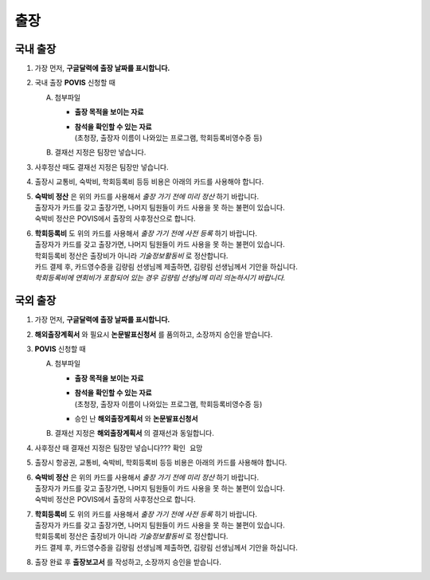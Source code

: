 출장
====

국내 출장
--------

1. 가장 먼저, **구글달력에 출장 날짜를 표시합니다.**

2. 국내 출장 **POVIS** 신청할 때

   A. 첨부파일

      -  **출장 목적을 보이는 자료**

      - | **참석을 확인할 수 있는 자료** 
        | (초청장, 출장자 이름이 나와있는 프로그램, 학회등록비영수증 등)

   B. 결재선 지정은 팀장만 넣습니다.

3. 사후정산 때도 결재선 지정은 팀장만 넣습니다.

4. 출장시 교통비, 숙박비, 학회등록비 등등 비용은 아래의 카드를 사용해야
   합니다.

.. image:: card.png 
    :width: 300px
    :align: center

5. | **숙박비 정산** 은 위의 카드를 사용해서 *출장 가기 전에 미리
     정산* 하기 바랍니다.
   | 출장자가 카드를 갖고 출장가면, 나머지 팀원들이 카드 사용을 못 하는
     불편이 있습니다.
   | 숙박비 정산은 POVIS에서 출장의 사후정산으로 합니다.

6. | **학회등록비** 도 위의 카드를 사용해서 *출장 가기 전에 사전
     등록* 하기 바랍니다.
   | 출장자가 카드를 갖고 출장가면, 나머지 팀원들이 카드 사용을 못 하는
     불편이 있습니다.
   | 학회등록비 정산은 출장비가 아니라 *기술정보활동비* 로 정산합니다.
   | 카드 결제 후, 카드영수증을 김량림 선생님께 제출하면, 김량림
     선생님께서 기안을 하십니다.
   | *학회등록비에 연회비가 포함되어 있는 경우 김량림 선생님께 미리
     의논하시기 바랍니다.*


국외 출장
--------

1. 가장 먼저, **구글달력에 출장 날짜를 표시합니다.**

2. **해외출장계획서** 와 필요시 **논문발표신청서** 를 품의하고, 소장까지 승인을 받습니다.

3. **POVIS** 신청할 때

   A. 첨부파일

      -  **출장 목적을 보이는 자료**

      - | **참석을 확인할 수 있는 자료** 
        | (초청장, 출장자 이름이 나와있는 프로그램, 학회등록비영수증 등)

      -  승인 난 **해외출장계획서** 와 **논문발표신청서**

   B. 결재선 지정은 **해외출장계획서** 의 결재선과 동일합니다.

4. 사후정산 때 결재선 지정은 팀장만 넣습니다??? ``확인 요망``

5. 출장시 항공권, 교통비, 숙박비, 학회등록비 등등 비용은 아래의 카드를 사용해야
   합니다.

.. image:: card.png 
    :width: 300px
    :align: center

6. | **숙박비 정산** 은 위의 카드를 사용해서 *출장 가기 전에 미리
     정산* 하기 바랍니다.
   | 출장자가 카드를 갖고 출장가면, 나머지 팀원들이 카드 사용을 못 하는
     불편이 있습니다.
   | 숙박비 정산은 POVIS에서 출장의 사후정산으로 합니다.

7. | **학회등록비** 도 위의 카드를 사용해서 *출장 가기 전에 사전
     등록* 하기 바랍니다.
   | 출장자가 카드를 갖고 출장가면, 나머지 팀원들이 카드 사용을 못 하는
     불편이 있습니다.
   | 학회등록비 정산은 출장비가 아니라 *기술정보활동비* 로 정산합니다.
   | 카드 결제 후, 카드영수증을 김량림 선생님께 제출하면, 김량림
     선생님께서 기안을 하십니다.

8. 출장 완료 후 **출장보고서** 를 작성하고, 소장까지 승인을 받습니다.
